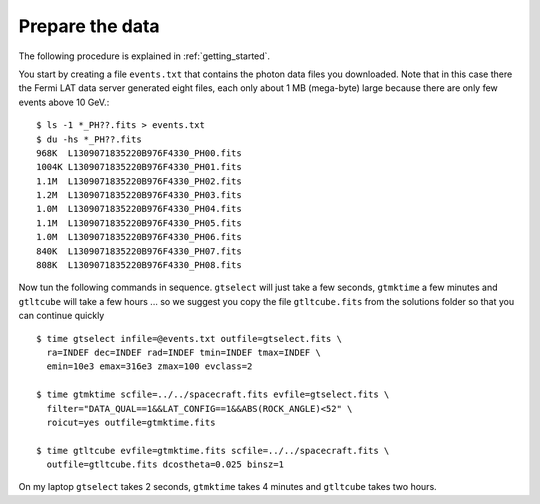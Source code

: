 .. _galactic_center_prepare:

Prepare the data
================

The following procedure is explained in :ref:`getting_started`.

You start by creating a file ``events.txt`` that contains the photon data files you downloaded.
Note that in this case there the Fermi LAT data server generated eight files, each only about 1 MB (mega-byte)
large because there are only few events above 10 GeV.::

   $ ls -1 *_PH??.fits > events.txt
   $ du -hs *_PH??.fits
   968K  L1309071835220B976F4330_PH00.fits
   1004K L1309071835220B976F4330_PH01.fits
   1.1M  L1309071835220B976F4330_PH02.fits
   1.2M  L1309071835220B976F4330_PH03.fits
   1.0M  L1309071835220B976F4330_PH04.fits
   1.1M  L1309071835220B976F4330_PH05.fits
   1.0M  L1309071835220B976F4330_PH06.fits
   840K  L1309071835220B976F4330_PH07.fits
   808K  L1309071835220B976F4330_PH08.fits
   
Now tun the following commands in sequence. ``gtselect`` will just take a few seconds,
``gtmktime`` a few minutes and ``gtltcube`` will take a few hours ... so we suggest
you copy the file ``gtltcube.fits`` from the solutions folder so that you can continue quickly ::


   $ time gtselect infile=@events.txt outfile=gtselect.fits \
     ra=INDEF dec=INDEF rad=INDEF tmin=INDEF tmax=INDEF \
     emin=10e3 emax=316e3 zmax=100 evclass=2

   $ time gtmktime scfile=../../spacecraft.fits evfile=gtselect.fits \
     filter="DATA_QUAL==1&&LAT_CONFIG==1&&ABS(ROCK_ANGLE)<52" \
     roicut=yes outfile=gtmktime.fits

   $ time gtltcube evfile=gtmktime.fits scfile=../../spacecraft.fits \
     outfile=gtltcube.fits dcostheta=0.025 binsz=1 

On my laptop ``gtselect`` takes 2 seconds, ``gtmktime`` takes 4 minutes and ``gtltcube`` takes two hours.
